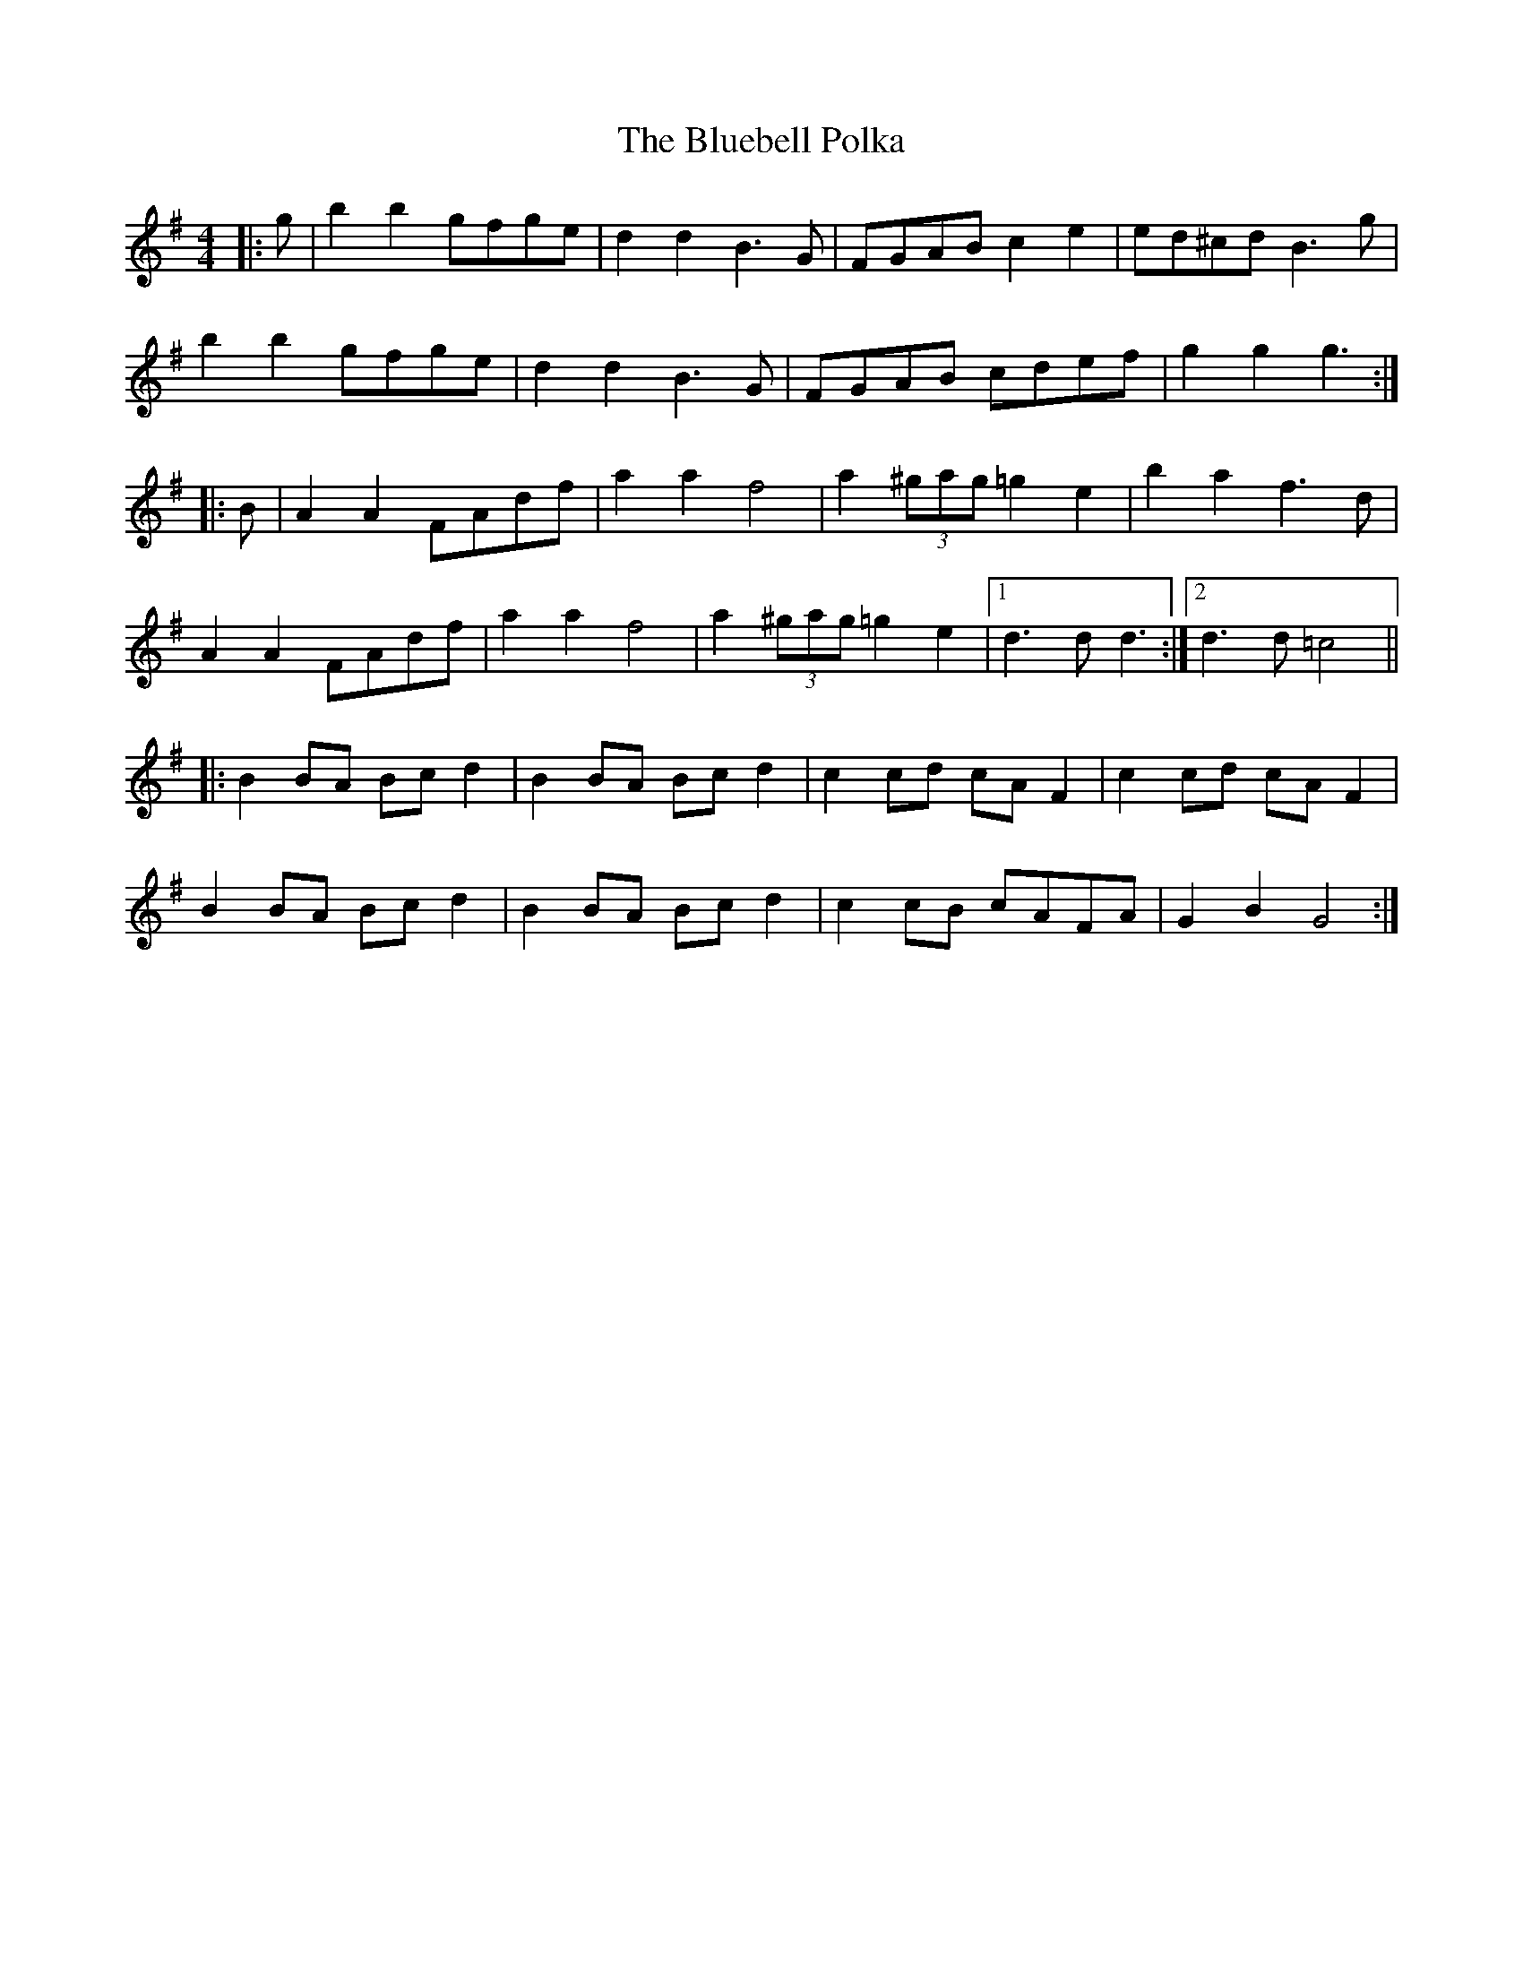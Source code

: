 X: 4203
T: Bluebell Polka, The
R: barndance
M: 4/4
K: Gmajor
|:g|b2b2 gfge|d2d2 B3G|FGAB c2e2|ed^cd B3g|
b2b2 gfge|d2d2 B3G|FGAB cdef|g2g2 g3:|
|:B|A2A2 FAdf|a2a2 f4|a2(3^gag =g2e2|b2a2 f3d|
A2A2 FAdf|a2a2 f4|a2(3^gag =g2e2|1 d3d d3:|2 d3d =c4||
|:B2BA Bcd2|B2BA Bcd2|c2cd cAF2|c2cd cAF2|
B2BA Bcd2|B2BA Bcd2|c2cB cAFA|G2B2 G4:|

